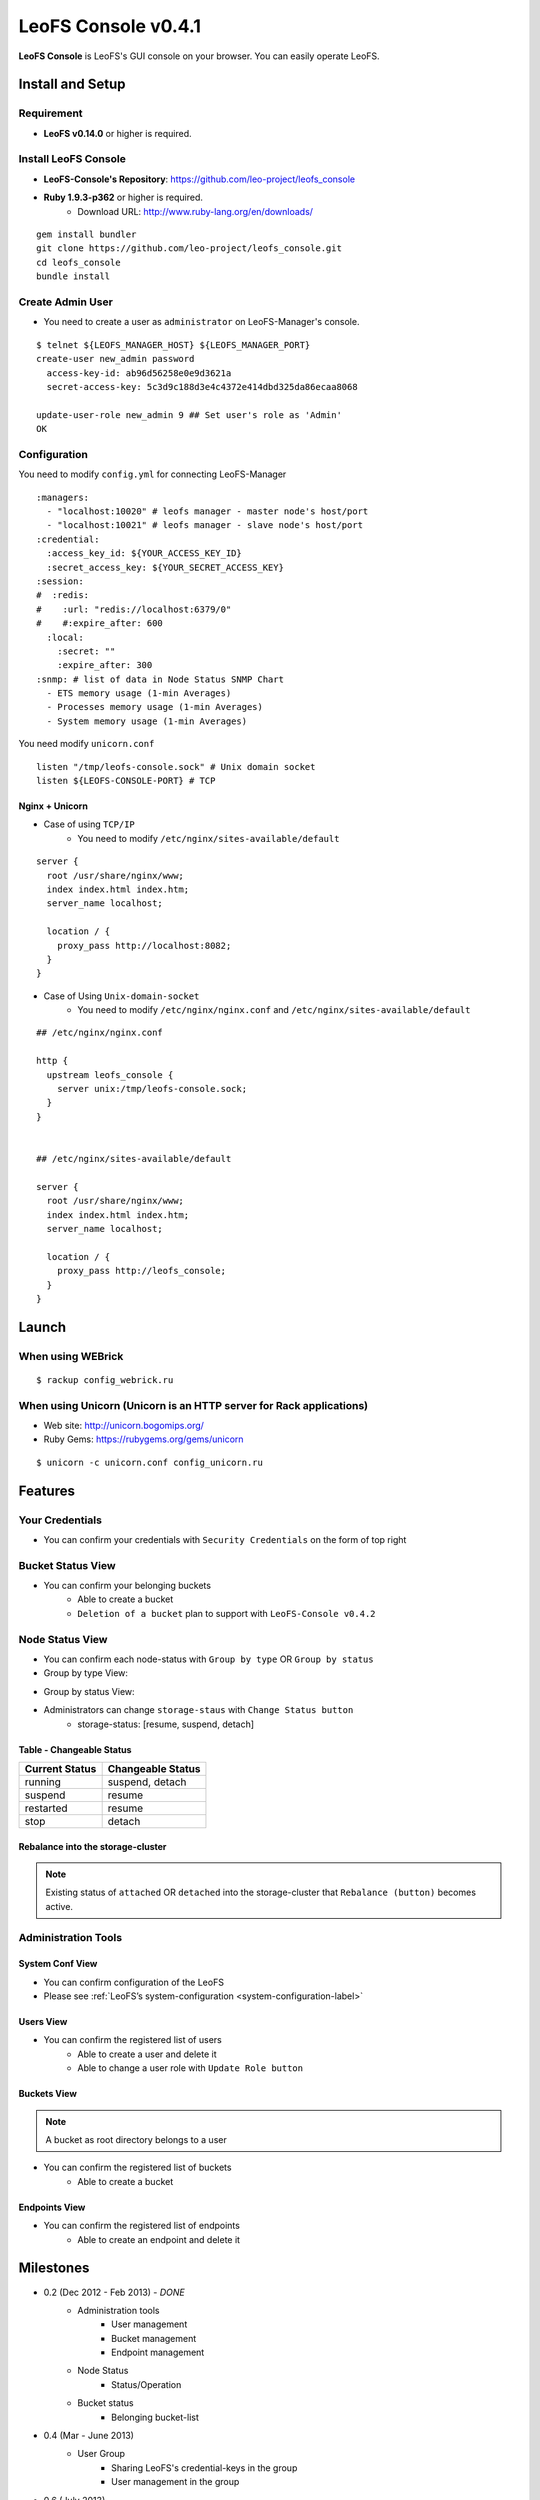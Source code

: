 LeoFS Console v0.4.1
====================

**LeoFS Console** is LeoFS's GUI console on your browser. You can easily operate LeoFS.

Install and Setup
-----------------

Requirement
^^^^^^^^^^^

* **LeoFS v0.14.0** or higher is required.


Install LeoFS Console
^^^^^^^^^^^^^^^^^^^^^

* **LeoFS-Console's Repository**: https://github.com/leo-project/leofs_console
* **Ruby 1.9.3-p362** or higher is required.
    * Download URL: http://www.ruby-lang.org/en/downloads/

::

  gem install bundler
  git clone https://github.com/leo-project/leofs_console.git
  cd leofs_console
  bundle install

Create Admin User
^^^^^^^^^^^^^^^^^

* You need to create a user as ``administrator`` on LeoFS-Manager's console.

::

  $ telnet ${LEOFS_MANAGER_HOST} ${LEOFS_MANAGER_PORT}
  create-user new_admin password
    access-key-id: ab96d56258e0e9d3621a
    secret-access-key: 5c3d9c188d3e4c4372e414dbd325da86ecaa8068

  update-user-role new_admin 9 ## Set user's role as 'Admin'
  OK


Configuration
^^^^^^^^^^^^^

You need to modify ``config.yml`` for connecting LeoFS-Manager

::

  :managers:
    - "localhost:10020" # leofs manager - master node's host/port
    - "localhost:10021" # leofs manager - slave node's host/port
  :credential:
    :access_key_id: ${YOUR_ACCESS_KEY_ID}
    :secret_access_key: ${YOUR_SECRET_ACCESS_KEY}
  :session:
  #  :redis:
  #    :url: "redis://localhost:6379/0"
  #    #:expire_after: 600
    :local:
      :secret: ""
      :expire_after: 300
  :snmp: # list of data in Node Status SNMP Chart
    - ETS memory usage (1-min Averages)
    - Processes memory usage (1-min Averages)
    - System memory usage (1-min Averages)

You need modify ``unicorn.conf``

::

  listen "/tmp/leofs-console.sock" # Unix domain socket
  listen ${LEOFS-CONSOLE-PORT} # TCP

Nginx + Unicorn
""""""""""""""""

* Case of using ``TCP/IP``
    * You need to modify ``/etc/nginx/sites-available/default``

::

  server {
    root /usr/share/nginx/www;
    index index.html index.htm;
    server_name localhost;

    location / {
      proxy_pass http://localhost:8082;
    }
  }

* Case of Using ``Unix-domain-socket``
    * You need to modify ``/etc/nginx/nginx.conf`` and ``/etc/nginx/sites-available/default``

::

  ## /etc/nginx/nginx.conf

  http {
    upstream leofs_console {
      server unix:/tmp/leofs-console.sock;
    }
  }


  ## /etc/nginx/sites-available/default

  server {
    root /usr/share/nginx/www;
    index index.html index.htm;
    server_name localhost;

    location / {
      proxy_pass http://leofs_console;
    }
  }



Launch
------

When using WEBrick
^^^^^^^^^^^^^^^^^^

::

  $ rackup config_webrick.ru

When using Unicorn (Unicorn is an HTTP server for Rack applications)
^^^^^^^^^^^^^^^^^^^^^^^^^^^^^^^^^^^^^^^^^^^^^^^^^^^^^^^^^^^^^^^^^^^^

* Web site: http://unicorn.bogomips.org/
* Ruby Gems: https://rubygems.org/gems/unicorn

::

  $ unicorn -c unicorn.conf config_unicorn.ru


Features
---------

Your Credentials
^^^^^^^^^^^^^^^^

* You can confirm your credentials with ``Security Credentials`` on the form of top right

.. image:: _static/screenshots/leofs_console/userinfo_0.png
   :width: 720px

\

.. image:: _static/screenshots/leofs_console/userinfo_1.png
   :width: 720px


Bucket Status View
^^^^^^^^^^^^^^^^^^

* You can confirm your belonging buckets
    * Able to create a bucket
    * ``Deletion of a bucket`` plan to support with ``LeoFS-Console v0.4.2``

.. image:: _static/screenshots/leofs_console/bucket_status_0.png
   :width: 720px


Node Status View
^^^^^^^^^^^^^^^^

* You can confirm each node-status with ``Group by type`` OR ``Group by status``
* Group by type View:

\

.. image:: _static/screenshots/leofs_console/nodestatus_0.png
   :width: 720px

* Group by status View:

\

.. image:: _static/screenshots/leofs_console/nodestatus_2.png
   :width: 720px

* Administrators can change ``storage-staus`` with ``Change Status button``
    * storage-status: [resume, suspend, detach]

\

.. image:: _static/screenshots/leofs_console/nodestatus_3.png
   :width: 720px

\


Table - Changeable Status
"""""""""""""""""""""""""

\

+-----------------------+----------------------------+
|Current Status         | Changeable Status          |
+=======================+============================+
| |running| running     | suspend, detach            |
+-----------------------+----------------------------+
| |suspend| suspend     | resume                     |
+-----------------------+----------------------------+
| |restarted| restarted | resume                     |
+-----------------------+----------------------------+
| |stop| stop           | detach                     |
+-----------------------+----------------------------+

.. |running| image:: _static/images/leofs-console-icons/available.png
.. |suspend| image:: _static/images/leofs-console-icons/warn.png
.. |restarted| image:: _static/images/leofs-console-icons/add.png
.. |stop| image:: _static/images/leofs-console-icons/fire.png

\


Rebalance into the storage-cluster
""""""""""""""""""""""""""""""""""

.. note:: Existing status of ``attached`` OR ``detached`` into the storage-cluster that ``Rebalance (button)`` becomes active.

\

.. image:: _static/screenshots/leofs_console/nodestatus_rebalance_0.png
   :width: 720px



Administration Tools
^^^^^^^^^^^^^^^^^^^^

System Conf View
""""""""""""""""

* You can confirm configuration of the LeoFS
* Please see :ref:`LeoFS’s system-configuration <system-configuration-label>`

.. image:: _static/screenshots/leofs_console/admintools_system_conf.png
   :width: 720px


Users View
""""""""""

* You can confirm the registered list of users
    * Able to create a user and delete it
    * Able to change a user role with ``Update Role button``

.. image:: _static/screenshots/leofs_console/admintools_users.png
   :width: 720px

Buckets View
""""""""""""

.. note:: A bucket as root directory belongs to a user

* You can confirm the registered list of buckets
    * Able to create a bucket

.. image:: _static/screenshots/leofs_console/admintools_buckets.png
   :width: 720px

Endpoints View
""""""""""""""

* You can confirm the registered list of endpoints
    * Able to create an endpoint and delete it

.. image:: _static/screenshots/leofs_console/admintools_endpoints.png
   :width: 720px


Milestones
----------

* 0.2 (Dec 2012 - Feb 2013) - *DONE*
    * Administration tools
        * User management
        * Bucket management
        * Endpoint management
    * Node Status
        * Status/Operation
    * Bucket status
        * Belonging bucket-list

* 0.4 (Mar - June 2013)
    *  User Group
        * Sharing LeoFS's credential-keys in the group
        * User management in the group

* 0.6 (July 2013)
    * Link LeoFS-QoS *(Quality of Service - Denebola)*
        * Bucket status
            * total of files
            * total used disk capacity

* 0.8 (August 2013)
    * Log Search/Analysis (Option)

